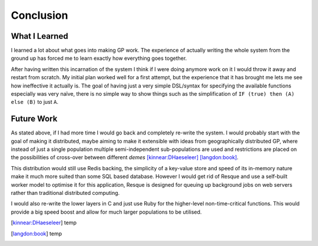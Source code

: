 Conclusion
==========

What I Learned
--------------

I learned a lot about what goes into making GP work.  The experience of actually
writing the whole system from the ground up has forced me to learn exactly how
everything goes together.

After having written this incarnation of the system I think if I were doing
anymore work on it I would throw it away and restart from scratch.  My initial
plan worked well for a first attempt, but the experience that it has brought me
lets me see how ineffective it actually is.  The goal of having just a very
simple DSL/syntax for specifying the available functions especially was very
naïve, there is no simple way to show things such as the simplification of ``IF
(true) then (A) else (B)`` to just ``A``.

Future Work
-----------

As stated above, if I had more time I would go back and completely re-write the
system.  I would probably start with the goal of making it distributed, maybe
aiming to make it extensible with ideas from geographically distributed GP,
where instead of just a single population multiple semi-independent
sub-populations are used and restrictions are placed on the possibilities of
cross-over between different *demes* [kinnear:DHaeseleer]_ [langdon:book]_.

This distribution would still use Redis backing, the simplicity of a key-value
store and speed of its in-memory nature make it much more suited than some SQL
based database.  However I would get rid of Resque and use a self-built worker
model to optimise it for this application, Resque is designed for queuing up
background jobs on web servers rather than traditional distributed computing.

I would also re-write the lower layers in C and just use Ruby for the
higher-level non-time-critical functions.  This would provide a big speed boost
and allow for much larger populations to be utilised.

.. [kinnear:DHaeseleer] temp
.. [langdon:book] temp

